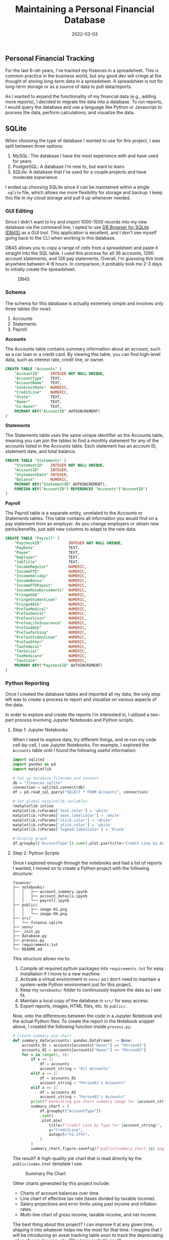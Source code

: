 #+title: Maintaining a Personal Financial Database
#+date:  2022-03-03

** Personal Financial Tracking
:PROPERTIES:
:CUSTOM_ID: personal-financial-tracking
:END:
For the last 6-ish years, I've tracked my finances in a spreadsheet.
This is common practice in the business world, but any good dev will
cringe at the thought of storing long-term data in a spreadsheet. A
spreadsheet is not for long-term storage or as a source of data to pull
data/reports.

As I wanted to expand the functionality of my financial data (e.g.,
adding more reports), I decided to migrate the data into a database. To
run reports, I would query the database and use a language like Python
or Javascript to process the data, perform calculations, and visualize
the data.

** SQLite
:PROPERTIES:
:CUSTOM_ID: sqlite
:END:
When choosing the type of database I wanted to use for this project, I
was split between three options:

1. MySQL: The database I have the most experience with and have used for
   years.
2. PostgreSQL: A database I'm new to, but want to learn.
3. SQLite: A database that I've used for a couple projects and have
   moderate experience.

I ended up choosing SQLite since it can be maintained within a single
=.sqlite= file, which allows me more flexibility for storage and backup.
I keep this file in my cloud storage and pull it up whenever needed.

*** GUI Editing
:PROPERTIES:
:CUSTOM_ID: gui-editing
:END:
Since I didn't want to try and import 1000--1500 records into my new
database via the command line, I opted to use
[[https://sqlitebrowser.org/][DB Browser for SQLite (DB4S)]] as a GUI
tool. This application is excellent, and I don't see myself going back
to the CLI when working in this database.

DB4S allows you to copy a range of cells from a spreadsheet and paste it
straight into the SQL table. I used this process for all 36 accounts,
1290 account statements, and 126 pay statements. Overall, I'm guessing
this took anywhere between 4--8 hours. In comparison, it probably took
me 2-3 days to initially create the spreadsheet.

#+caption: DB4S
[[https://img.cleberg.net/blog/20220303-maintaining-a-personal-financial-database/db4s.png]]

*** Schema
:PROPERTIES:
:CUSTOM_ID: schema
:END:
The schema for this database is actually extremely simple and involves
only three tables (for now):

1. Accounts
2. Statements
3. Payroll

*Accounts*

The Accounts table contains summary information about an account, such
as a car loan or a credit card. By viewing this table, you can find
high-level data, such as interest rate, credit line, or owner.

#+begin_src sql
CREATE TABLE "Accounts" (
    "AccountID"     INTEGER NOT NULL UNIQUE,
    "AccountType"   TEXT,
    "AccountName"   TEXT,
    "InterestRate"  NUMERIC,
    "CreditLine"    NUMERIC,
    "State"         TEXT,
    "Owner"         TEXT,
    "Co-Owner"      TEXT,
    PRIMARY KEY("AccountID" AUTOINCREMENT)
)
#+end_src

*Statements*

The Statements table uses the same unique identifier as the Accounts
table, meaning you can join the tables to find a monthly statement for
any of the accounts listed in the Accounts table. Each statement has an
account ID, statement date, and total balance.

#+begin_src sql
CREATE TABLE "Statements" (
    "StatementID"   INTEGER NOT NULL UNIQUE,
    "AccountID"     INTEGER,
    "StatementDate" INTEGER,
    "Balance"       NUMERIC,
    PRIMARY KEY("StatementID" AUTOINCREMENT),
    FOREIGN KEY("AccountID") REFERENCES "Accounts"("AccountID")
)
#+end_src

*Payroll*

The Payroll table is a separate entity, unrelated to the Accounts or
Statements tables. This table contains all information you would find on
a pay statement from an employer. As you change employers or obtain new
perks/benefits, just add new columns to adapt to the new data.

#+begin_src sql
CREATE TABLE "Payroll" (
    "PaycheckID"            INTEGER NOT NULL UNIQUE,
    "PayDate"               TEXT,
    "Payee"                 TEXT,
    "Employer"              TEXT,
    "JobTitle"              TEXT,
    "IncomeRegular"         NUMERIC,
    "IncomePTO"             NUMERIC,
    "IncomeHoliday"         NUMERIC,
    "IncomeBonus"           NUMERIC,
    "IncomePTOPayout"       NUMERIC,
    "IncomeReimbursements"  NUMERIC,
    "FringeHSA"             NUMERIC,
    "FringeStudentLoan"     NUMERIC,
    "Fringe401k"            NUMERIC,
    "PreTaxMedical"         NUMERIC,
    "PreTaxDental"          NUMERIC,
    "PreTaxVision"          NUMERIC,
    "PreTaxLifeInsurance"   NUMERIC,
    "PreTax401k"            NUMERIC,
    "PreTaxParking"         NUMERIC,
    "PreTaxStudentLoan"     NUMERIC,
    "PreTaxOther"           NUMERIC,
    "TaxFederal"            NUMERIC,
    "TaxSocial"             NUMERIC,
    "TaxMedicare"           NUMERIC,
    "TaxState"              NUMERIC,
    PRIMARY KEY("PaycheckID" AUTOINCREMENT)
)
#+end_src

*** Python Reporting
:PROPERTIES:
:CUSTOM_ID: python-reporting
:END:
Once I created the database tables and imported all my data, the only
step left was to create a process to report and visualize on various
aspects of the data.

In order to explore and create the reports I'm interested in, I utilized
a two-part process involving Jupyter Notebooks and Python scripts.

**** Step 1: Jupyter Notebooks
:PROPERTIES:
:CUSTOM_ID: step-1-jupyter-notebooks
:END:
When I need to explore data, try different things, and re-run my code
cell-by-cell, I use Jupyter Notebooks. For example, I explored the
=Accounts= table until I found the following useful information:

#+begin_src python
import sqlite3
import pandas as pd
import matplotlib

# Set up database filename and connect
db = "finances.sqlite"
connection = sqlite3.connect(db)
df = pd.read_sql_query("SELECT * FROM Accounts", connection)

# Set global matplotlib variables
%matplotlib inline
matplotlib.rcParams['text.color'] = 'white'
matplotlib.rcParams['axes.labelcolor'] = 'white'
matplotlib.rcParams['xtick.color'] = 'white'
matplotlib.rcParams['ytick.color'] = 'white'
matplotlib.rcParams['legend.labelcolor'] = 'black'

# Display graph
df.groupby(['AccountType']).sum().plot.pie(title='Credit Line by Account Type', y='CreditLine', figsize=(5,5), autopct='%1.1f%%')
#+end_src

**** Step 2: Python Scripts
:PROPERTIES:
:CUSTOM_ID: step-2-python-scripts
:END:
Once I explored enough through the notebooks and had a list of reports I
wanted, I moved on to create a Python project with the following
structure:

#+begin_example
finance/
├── notebooks/
│   │   ├── account_summary.ipynb
│   │   ├── account_details.ipynb
│   │   └── payroll.ipynb
├── public/
│   │   ├── image-01.png
│   │   └── image-0X.png
├── src/
│   └── finance.sqlite
├── venv/
├── _init.py
├── database.py
├── process.py
├── requirements.txt
└── README.md
#+end_example

This structure allows me to:

1. Compile all required python packages into =requirements.txt= for easy
   installation if I move to a new machine.
2. Activate a virtual environment in =venv/= so I don't need to maintain
   a system-wide Python environment just for this project.
3. Keep my =notebooks/= folder to continuously explore the data as I see
   fit.
4. Maintain a local copy of the database in =src/= for easy access.
5. Export reports, images, HTML files, etc. to =public/=.

Now, onto the differences between the code in a Jupyter Notebook and the
actual Python files. To create the report in the Notebook snippet above,
I created the following function inside =process.py=:

#+begin_src python
# Create summary pie chart
def summary_data(accounts: pandas.DataFrame) -> None:
    accounts_01 = accounts[accounts["Owner"] == "Person01"]
    accounts_02 = accounts[accounts["Owner"] == "Person02"]
    for x in range(1, 4):
        if x == 1:
            df = accounts
            account_string = "All Accounts"
        elif x == 2:
            df = accounts_01
            account_string = "Person01's Accounts"
        elif x == 3:
            df = accounts_02
            account_string = "Person02's Accounts"
        print(f"Generating pie chart summary image for {account_string}...")
        summary_chart = (
            df.groupby(["AccountType"])
            .sum()
            .plot.pie(
                title=f"Credit Line by Type for {account_string}",
                y="CreditLine",
                autopct="%1.1f%%",
            )
        )
        summary_chart.figure.savefig(f"public/summary_chart_{x}.png", dpi=1200)
#+end_src

The result? A high-quality pie chart that is read directly by the
=public/index.html= template I use.

#+caption: Summary Pie Chart
[[https://img.cleberg.net/blog/20220303-maintaining-a-personal-financial-database/summary_chart.png]]

Other charts generated by this project include:

- Charts of account balances over time.
- Line chart of effective tax rate (taxes divided by taxable income).
- Salary projections and error limits using past income and inflation
  rates.
- Multi-line chart of gross income, taxable income, and net income.

The best thing about this project? I can improve it at any given time,
shaping it into whatever helps me the most for that time. I imagine that
I will be introducing an asset tracking table soon to track the
depreciating value of cars, houses, etc. Who knows what's next?
